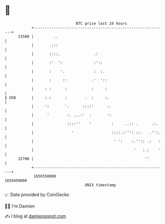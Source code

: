 * 👋

#+begin_example
                                   BTC price last 24 hours                    
               +------------------------------------------------------------+ 
         23500 |         ..                                                 | 
               |       .:::                                                 | 
               |       ::::.               .:                               | 
               |       :'  ':              :'::                             | 
               |       :    '.             :  :.                            | 
               |       :     ::           .'  '::                           | 
               |     : :      :           :     :                           | 
   $ USD       |     :.:      :        .  :     :.                          | 
               |     ':       '.      ::::'      :.                         | 
               |      '        :. ...:'  :       ':                         | 
               |               ::::''    '         :     ..:: .      .:.    | 
               |                 '                 ::::.:''': ::.   .'':.   | 
               |                                    ' ':    :.'':: .:   :   | 
               |                                             '   :.:    '   | 
         22700 |                                                  ''        | 
               +------------------------------------------------------------+ 
                1659350000                                        1659450000  
                                       UNIX timestamp                         
#+end_example
📈 Data provided by CoinGecko

🧑‍💻 I'm Damien

✍️ I blog at [[https://www.damiengonot.com][damiengonot.com]]
